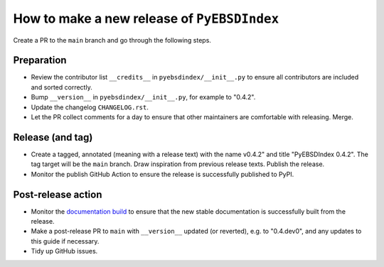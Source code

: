 How to make a new release of ``PyEBSDIndex``
============================================

Create a PR to the ``main`` branch and go through the following steps.

Preparation
-----------
- Review the contributor list ``__credits__`` in ``pyebsdindex/__init__.py`` to ensure
  all contributors are included and sorted correctly.
- Bump ``__version__`` in ``pyebsdindex/__init__.py``, for example to "0.4.2".
- Update the changelog ``CHANGELOG.rst``.
- Let the PR collect comments for a day to ensure that other maintainers are
  comfortable with releasing. Merge.

Release (and tag)
-----------------
- Create a tagged, annotated (meaning with a release text) with the name
  v0.4.2" and title "PyEBSDIndex 0.4.2". The tag target will be the ``main`` branch.
  Draw inspiration from previous release texts. Publish the release.
- Monitor the publish GitHub Action to ensure the release is successfully
  published to PyPI.

Post-release action
-------------------
- Monitor the `documentation build
  <https://readthedocs.org/projects/pyebsdindex/builds>`_ to ensure that the new stable
  documentation is successfully built from the release.
- Make a post-release PR to ``main`` with ``__version__`` updated (or reverted), e.g. to
  "0.4.dev0", and any updates to this guide if necessary.
- Tidy up GitHub issues.
